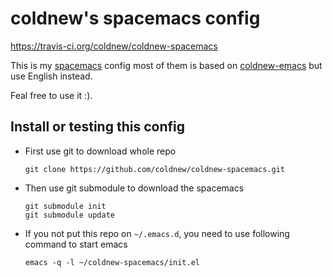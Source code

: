 

* coldnew's spacemacs config

[[https://travis-ci.org/coldnew/coldnew-spacemacs.svg?branch%3Dmaster][https://travis-ci.org/coldnew/coldnew-spacemacs]]

This is my [[https://github.com/syl20bnr/spacemacs][spacemacs]] config most of them is based on [[https://github.com/coldnew/coldnew-emacs][coldnew-emacs]] but
use English instead.

Feal free to use it :).

** Install or testing this config

- First use git to download whole repo

  : git clone https://github.com/coldnew/coldnew-spacemacs.git

- Then use git submodule to download the spacemacs

  : git submodule init
  : git submodule update

- If you not put this repo on =~/.emacs.d=, you need to use following
  command to start emacs

  : emacs -q -l ~/coldnew-spacemacs/init.el
